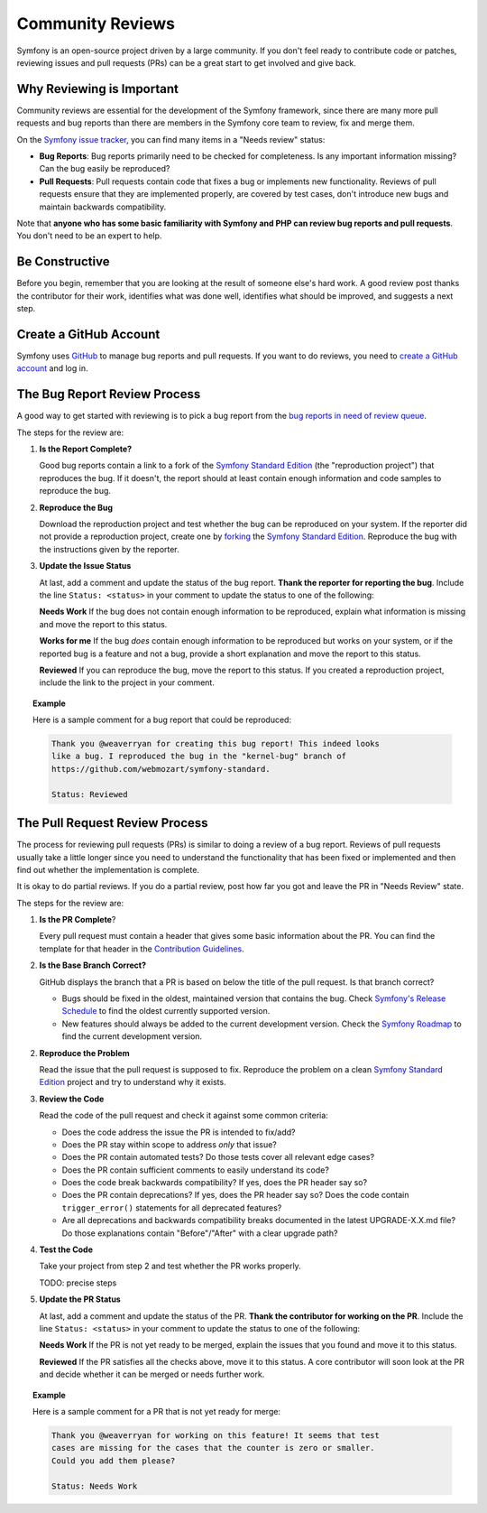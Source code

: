 Community Reviews
=================

Symfony is an open-source project driven by a large community. If you don't feel
ready to contribute code or patches, reviewing issues and pull requests (PRs)
can be a great start to get involved and give back.

Why Reviewing is Important
--------------------------

Community reviews are essential for the development of the Symfony framework,
since there are many more pull requests and bug reports than there are members
in the Symfony core team to review, fix and merge them.

On the `Symfony issue tracker`_, you can find many items in a "Needs review"
status:

* **Bug Reports**: Bug reports primarily need to be checked for completeness.
  Is any important information missing? Can the bug easily be reproduced?

* **Pull Requests**: Pull requests contain code that fixes a bug or implements
  new functionality. Reviews of pull requests ensure that they are implemented
  properly, are covered by test cases, don't introduce new bugs and maintain
  backwards compatibility.

Note that **anyone who has some basic familiarity with Symfony and PHP can
review bug reports and pull requests**. You don't need to be an expert to help.

Be Constructive
---------------

Before you begin, remember that you are looking at the result of someone else's
hard work. A good review post thanks the contributor for their work, identifies
what was done well, identifies what should be improved, and suggests a next
step.

Create a GitHub Account
-----------------------

Symfony uses GitHub_ to manage bug reports and pull requests. If you want to
do reviews, you need to `create a GitHub account`_ and log in.

The Bug Report Review Process
-----------------------------

A good way to get started with reviewing is to pick a bug report from the
`bug reports in need of review queue`_.

The steps for the review are:

1. **Is the Report Complete?**

   Good bug reports contain a link to a fork of the `Symfony Standard Edition`_
   (the "reproduction project") that reproduces the bug. If it doesn't, the
   report should at least contain enough information and code samples to
   reproduce the bug.

2. **Reproduce the Bug**

   Download the reproduction project and test whether the bug can be reproduced
   on your system. If the reporter did not provide a reproduction project,
   create one by forking_ the `Symfony Standard Edition`_. Reproduce the bug
   with the instructions given by the reporter.

3. **Update the Issue Status**

   At last, add a comment and update the status of the bug report. **Thank the
   reporter for reporting the bug**. Include the line ``Status: <status>`` in
   your comment to update the status to one of the following:

   **Needs Work** If the bug does not contain enough information to be
   reproduced, explain what information is missing and move the report to this
   status.

   **Works for me** If the bug *does* contain enough information to be
   reproduced but works on your system, or if the reported bug is a feature and
   not a bug, provide a short explanation and move the report to this status.

   **Reviewed** If you can reproduce the bug, move the report to this status.
   If you created a reproduction project, include the link to the project in
   your comment.

.. topic:: Example

    Here is a sample comment for a bug report that could be reproduced:

    .. code-block:: text

        Thank you @weaverryan for creating this bug report! This indeed looks
        like a bug. I reproduced the bug in the "kernel-bug" branch of
        https://github.com/webmozart/symfony-standard.

        Status: Reviewed

The Pull Request Review Process
-------------------------------

The process for reviewing pull requests (PRs) is similar to doing a review of a
bug report. Reviews of pull requests usually take a little longer since you need
to understand the functionality that has been fixed or implemented and then find
out whether the implementation is complete.

It is okay to do partial reviews. If you do a partial review, post how far you
got and leave the PR in "Needs Review" state.

The steps for the review are:

1. **Is the PR Complete**?

   Every pull request must contain a header that gives some basic information
   about the PR. You can find the template for that header in the
   `Contribution Guidelines`_.

2. **Is the Base Branch Correct?**

   GitHub displays the branch that a PR is based on below the title of the
   pull request. Is that branch correct?

   * Bugs should be fixed in the oldest, maintained version that contains the
     bug. Check `Symfony's Release Schedule`_ to find the oldest currently
     supported version.

   * New features should always be added to the current development version.
     Check the `Symfony Roadmap`_ to find the current development version.

2. **Reproduce the Problem**

   Read the issue that the pull request is supposed to fix. Reproduce the
   problem on a clean `Symfony Standard Edition`_ project and try to understand
   why it exists.

3. **Review the Code**

   Read the code of the pull request and check it against some common criteria:

   * Does the code address the issue the PR is intended to fix/add?
   * Does the PR stay within scope to address *only* that issue?
   * Does the PR contain automated tests? Do those tests cover all relevant
     edge cases?
   * Does the PR contain sufficient comments to easily understand its code?
   * Does the code break backwards compatibility? If yes, does the PR header say
     so?
   * Does the PR contain deprecations? If yes, does the PR header say so? Does
     the code contain ``trigger_error()`` statements for all deprecated
     features?
   * Are all deprecations and backwards compatibility breaks documented in the
     latest UPGRADE-X.X.md file? Do those explanations contain "Before"/"After"
     with a clear upgrade path?

4. **Test the Code**

   Take your project from step 2 and test whether the PR works properly.

   TODO: precise steps

5. **Update the PR Status**

   At last, add a comment and update the status of the PR. **Thank the
   contributor for working on the PR**. Include the line ``Status: <status>`` in
   your comment to update the status to one of the following:

   **Needs Work** If the PR is not yet ready to be merged, explain the issues
   that you found and move it to this status.

   **Reviewed** If the PR satisfies all the checks above, move it to this
   status. A core contributor will soon look at the PR and decide whether it can
   be merged or needs further work.

.. topic:: Example

    Here is a sample comment for a PR that is not yet ready for merge:

    .. code-block:: text

        Thank you @weaverryan for working on this feature! It seems that test
        cases are missing for the cases that the counter is zero or smaller.
        Could you add them please?

        Status: Needs Work

.. _GitHub: https://github.com
.. _Symfony issue tracker: https://github.com/symfony/symfony/issues
.. _Symfony Standard Edition: https://github.com/symfony/symfony-standard
.. _create a GitHub account: https://help.github.com/articles/signing-up-for-a-new-github-account/
.. _forking: https://help.github.com/articles/fork-a-repo/
.. _bug reports in need of review queue: https://github.com/symfony/symfony/issues?utf8=%E2%9C%93&q=is%3Aopen+is%3Aissue+label%3A%22Bug%22+label%3A%22Status%3A+Needs+Review%22+
.. _Contribution Guidelines: https://github.com/symfony/symfony/blob/master/CONTRIBUTING.md
.. _Symfony's Release Schedule: http://symfony.com/doc/current/contributing/community/releases.html#schedule
.. _Symfony Roadmap: https://symfony.com/roadmap
